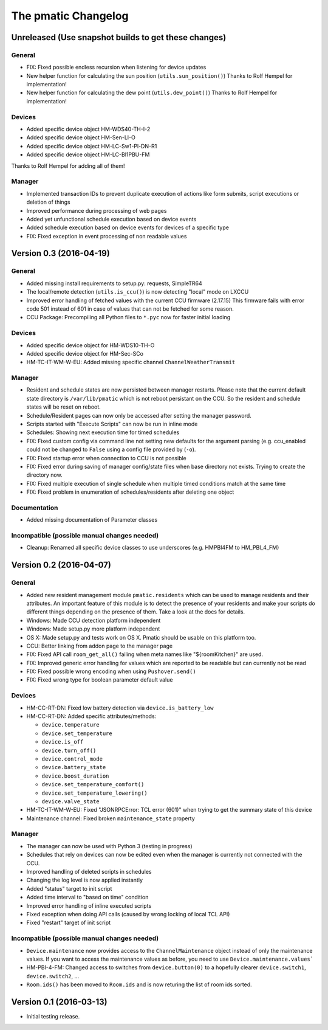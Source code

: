 The pmatic Changelog
====================

Unreleased (Use snapshot builds to get these changes)
-----------------------------------------------------

General
```````

* FIX: Fixed possible endless recursion when listening for device updates
* New helper function for calculating the sun position (``utils.sun_position()``)
  Thanks to Rolf Hempel for implementation!
* New helper function for calculating the dew point (``utils.dew_point()``)
  Thanks to Rolf Hempel for implementation!

Devices
```````

* Added specific device object HM-WDS40-TH-I-2
* Added specific device object HM-Sen-LI-O
* Added specific device object HM-LC-Sw1-Pl-DN-R1
* Added specific device object HM-LC-Bl1PBU-FM

Thanks to Rolf Hempel for adding all of them!

Manager
```````

* Implemented transaction IDs to prevent duplicate execution of actions
  like form submits, script executions or deletion of things
* Improved performance during processing of web pages
* Added yet unfunctional schedule execution based on device events
* Added schedule execution based on device events for devices of a specific type
* FIX: Fixed exception in event processing of non readable values

Version 0.3 (2016-04-19)
------------------------

General
```````

* Added missing install requirements to setup.py: requests, SimpleTR64
* The local/remote detection (``utils.is_ccu()``) is now detecting "local" mode on LXCCU
* Improved error handling of fetched values with the current CCU firmware (2.17.15)
  This firmware fails with error code 501 instead of 601 in case of values that can not
  be fetched for some reason.
* CCU Package: Precompiling all Python files to ``*.pyc`` now for faster initial loading

Devices
```````

* Added specific device object for HM-WDS10-TH-O
* Added specific device object for HM-Sec-SCo
* HM-TC-IT-WM-W-EU: Added missing specific channel ``ChannelWeatherTransmit``

Manager
```````

* Resident and schedule states are now persisted between manager restarts. Please note
  that the current default state directory is ``/var/lib/pmatic`` which is not reboot
  persistant on the CCU. So the resident and schedule states will be reset on reboot.
* Schedule/Resident pages can now only be accessed after setting the manager password.
* Scripts started with "Execute Scripts" can now be run in inline mode
* Schedules: Showing next execution time for timed schedules
* FIX: Fixed custom config via command line not setting new defaults for the argument parsing
  (e.g. ccu_enabled could not be changed to ``False`` using a config file provided by (``-o``).
* FIX: Fixed startup error when connection to CCU is not possible
* FIX: Fixed error during saving of manager config/state files when base directory not
  exists. Trying to create the directory now.
* FIX: Fixed multiple execution of single schedule when multiple timed conditions match
  at the same time
* FIX: Fixed problem in enumeration of schedules/residents after deleting one object

Documentation
`````````````

* Added missing documentation of Parameter classes

Incompatible (possible manual changes needed)
`````````````````````````````````````````````

* Cleanup: Renamed all specific device classes to use underscores
  (e.g. HMPBI4FM to HM_PBI_4_FM)


Version 0.2 (2016-04-07)
------------------------

General
```````

* Added new resident management module ``pmatic.residents`` which can be used to
  manage residents and their attributes. An important feature of this module 
  is to detect the presence of your residents and make your scripts do different
  things depending on the presence of them. Take a look at the docs for details.
* Windows: Made CCU detection platform independent
* Windows: Made setup.py more platform independent
* OS X: Made setup.py and tests work on OS X. Pmatic should be usable on this platform too.
* CCU: Better linking from addon page to the manager page
* FIX: Fixed API call ``room_get_all()`` failing when meta names like "${roomKitchen}" are used.
* FIX: Improved generic error handling for values which are reported to be readable
  but can currently not be read
* FIX: Fixed possible wrong encoding when using ``Pushover.send()``
* FIX: Fixed wrong type for boolean parameter default value

Devices
```````

* HM-CC-RT-DN: Fixed low battery detection via ``device.is_battery_low``
* HM-CC-RT-DN: Added specific attributes/methods:

  * ``device.temperature``
  * ``device.set_temperature``
  * ``device.is_off``
  * ``device.turn_off()``
  * ``device.control_mode``
  * ``device.battery_state``
  * ``device.boost_duration``
  * ``device.set_temperature_comfort()``
  * ``device.set_temperature_lowering()``
  * ``device.valve_state``

* HM-TC-IT-WM-W-EU: Fixed "JSONRPCError: TCL error (601)" when trying to get
  the summary state of this device
* Maintenance channel: Fixed broken ``maintenance_state`` property

Manager
```````

* The manager can now be used with Python 3 (testing in progress)
* Schedules that rely on devices can now be edited even when the
  manager is currently not connected with the CCU.
* Improved handling of deleted scripts in schedules
* Changing the log level is now applied instantly
* Added "status" target to init script
* Added time interval to "based on time" condition
* Improved error handling of inline executed scripts
* Fixed exception when doing API calls (caused by wrong locking of local TCL API)
* Fixed "restart" target of init script

Incompatible (possible manual changes needed)
`````````````````````````````````````````````

* ``Device.maintenance`` now provides access to the ``ChannelMaintenance``
  object instead of only the maintenance values. If you want to access the
  maintenance values as before, you need to use ``Device.maintenance.values```
* HM-PBI-4-FM: Changed access to switches from ``device.button(0)`` to
  a hopefully clearer ``device.switch1``, ``device.switch2``, ...
* ``Room.ids()`` has been moved to ``Room.ids`` and is now returing the list
  of room ids sorted.

Version 0.1 (2016-03-13)
------------------------

* Initial testing release.
